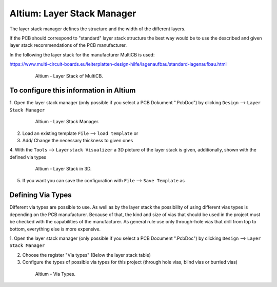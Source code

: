 ===================================
Altium: Layer Stack Manager
===================================

The layer stack manager defines the structure and the width of the different layers.

If the PCB should correspond to "standard" layer stack structure the best way would be to use the described 
and given layer stack recommendations of the PCB manufacturer.

In the following the layer stack for the manufacturer MultiCB is used:

https://www.multi-circuit-boards.eu/leiterplatten-design-hilfe/lagenaufbau/standard-lagenaufbau.html

.. _153_MultiCB:

   .. figure:: img/153_MultiCB.png
      :width: 300px

      Altium - Layer Stack of MultiCB.

To configure this information in Altium
========================================

1. Open the layer stack manager (only possible if you select a PCB Dokument ".PcbDoc") by 
clicking ``Design`` --> ``Layer Stack Manager``

.. _154_Layer_Stack:

   .. figure:: img/154_Layer_Stack.png
      :width: 300px

      Altium - Layer Stack Manager.

2. Load an existing template ``File`` --> ``load template`` or

3. Add/ Change the necessary thickness to given ones

4. With the ``Tools`` --> ``Layerstack Visualizer`` a 3D picture of the layer stack is given, 
additionally, shown with the defined via types

.. _155_Layer_Stack_3D:

   .. figure:: img/155_Layer_Stack_3D.png
      :width: 300px

      Altium - Layer Stack in 3D.

5. If you want you can save the configuration with ``File`` --> ``Save Template`` as


Defining Via Types
==================

Different via types are possible to use. As well as by the layer stack the possibility of using different 
vias types is depending on the PCB manufacturer. Because of that, the kind and size of vias that should be used 
in the project must be checked with the capabilities of the manufacturer. 
As general rule use only through-hole vias that drill from top to bottom, everything else is more expensive. 

1. Open the layer stack manager (only possible if you select a PCB Document ".PcbDoc") by 
clicking ``Design`` --> ``Layer Stack Manager``

2. Choose the register "Via types" (Below the layer stack table)

3. Configure the types of possible via types for this project (through hole vias, blind vias or burried vias)

.. _156_Via_Types:

   .. figure:: img/156_Via_Types.png
      :width: 300px

      Altium - Via Types.

